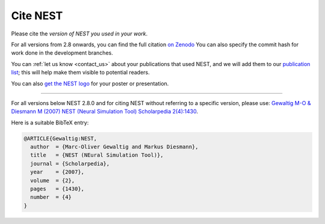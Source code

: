 .. _cite_nest:

Cite NEST
=========

Please cite the *version of NEST you used in your work*.

For all versions from 2.8 onwards, you can find the full citation `on Zenodo <https://zenodo.org/search?q=title%3ANEST%20AND%20-description%3Agraphical%20AND%20simulator&l=list&p=1&s=10&sort=publication-desc>`_
You can also specify the commit hash for work done in the development branches.

You can :ref:`let us know <contact_us>` about your publications that used NEST, and we
will add them to our `publication list <https://www.nest-simulator.org/publications/>`_; this will help make them
visible to potential readers.

You can also `get the NEST logo <https://github.com/nest/nest-simulator/tree/master/doc/logos>`_ for your poster or presentation.

----

For all versions below NEST 2.8.0 and for citing NEST without referring
to a specific version, please use: `Gewaltig M-O & Diesmann M (2007) NEST (Neural Simulation Tool) Scholarpedia
2(4):1430 <http://www.scholarpedia.org/article/NEST_(Neural_Simulation_Tool)>`__.

Here is a suitable BibTeX entry:

.. code:: latex

    @ARTICLE{Gewaltig:NEST,
      author  = {Marc-Oliver Gewaltig and Markus Diesmann},
      title   = {NEST (NEural Simulation Tool)},
      journal = {Scholarpedia},
      year    = {2007},
      volume  = {2},
      pages   = {1430},
      number  = {4}
    }

